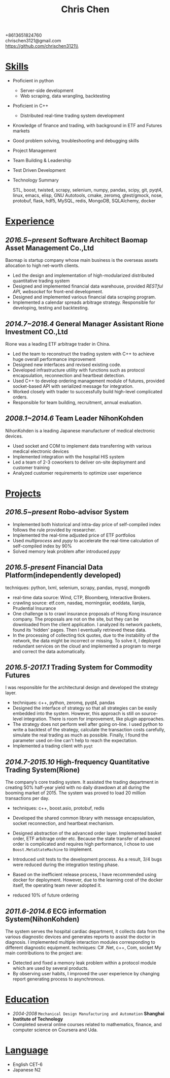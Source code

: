 #+TITLE: Chris Chen
#+OPTIONS: H:2 toc:nil num:nil ^:nil
#+HTML_HEAD: <link rel="stylesheet" type="text/css" href="resume.css" />
#+BEGIN_CENTER
+8613651824760\\
chrischen3121@gmail.com\\
https://github.com/chrischen3121\\
#+END_CENTER

* _Skills_
- Proficient in python
  - Server-side development
  - Web scraping, data wrangling, backtesting
- Proficient in C++
  - Distributed real-time trading system development
- Knowledge of finance and trading, with background in ETF and Futures markets
- Good problem solving, troubleshooting and debugging skills
- Project Management
- Team Building & Leadership
- Test Driven Development
- Technology Summary

  STL, boost, twisted, scrapy, selenium, numpy, pandas, scipy, git, pyqt4, linux, emacs,
  elisp, GNU Autotools, cmake, zeromq, gtest/gmock, nose, protobuf, flask, hdf5, MySQL,
  redis, MongoDB, SQLAlchemy, docker

* _Experience_
** /2016.5~present/   *Software Architect*   Baomap Asset Management Co.,Ltd
Baomap is startup company whose main business is the overseas assets allocation to high net-worth clients.
- Led the design and implementation of high-modularized distributed quantitative trading system
- Designed and implemented financial data warehouse, provided /RESTful API/, /websocket/ for front-end development.
- Designed and implemented various financial data scraping program.
- Implemented a calendar spreads arbitrage strategy. Responsible for developing, testing and backtesting.

** /2014.7~2016.4/   *General Manager Assistant*   Rione Investment CO.,Ltd
Rione was a leading ETF arbitrage trader in China.
- Led the team to reconstruct the trading system with C++ to achieve huge overall performance improvement
- Designed new interfaces and revised existing code.
- Developed infrastructure utility with functions such as protocol encapsulation, reconnection and heartbeat detection.
- Used C++ to develop ordering management module of futures, provided socket-based API with serialized message for integration.
- Worked closely with trader to successfully build high-level complicated orders.
- Responsible for team building, recruitment, annual evaluation.

** /2008.1~2014.6/   *Team Leader*   NihonKohden
NihonKohden is a leading Japanese manufacturer of medical electronic devices.
- Used socket and COM to implement data transferring with various medical electronic devices
- Implemented integration with the hospital HIS system
- Led a team of 2-3 coworkers to deliver on-site deployment and customer training
- Analyzed customer requirements to optimize user experience

* _Projects_
** /2016.5~present/ Robo-advisor System
- Implemented both historical and intra-day price of self-compiled index follows the rule provided by researcher.
- Implemented the real-time adjusted price of ETF portfolios
- Used /multiprocess/ and /pypy/ to accelerate the real-time calculation of self-compiled index by 90%
- Solved memory leak problem after introduced /pypy/

** /2016.5-present/ Financial Data Platform(independently developed)
techniques: python, lxml, selenium, scrapy, pandas, mysql, mongodb
- real-time data source: Wind, CTP, Bloomberg, Interactive Brokers.
- crawling source: etf.com, nasdaq, morningstar, eoddata, lianjia, Prudential Insurance
- One challenge is to crawl insurance proposals of Hong Kong insurance company. The proposals are not on the site, but they can be downloaded from the client application. I analyzed its network packets, found its 'hidden' pages. Then I eventually retrieved these data.
- In the processing of collecting tick quotes, due to the instability of the network, the data might be incorrect or missing. To solve it, I deployed redundant services on the cloud and implemented a program to merge and correct the data automatically.

** /2016.5-2017.1/ Trading System for Commodity Futures
I was responsible for the architectural design and developed the strategy layer.
- techniques: c++, python, zeromq, pyqt4, pandas
- Designed the interface of strategy so that all strategies can be easily embedded into the system. However, this approach is still on source-level integration. There is room for improvement, like plugin approaches.
- The strategy does not perform well after going on-line. I used python to write a backtest of the strategy, calculate the transaction costs carefully, simulate the real trading as much as possible. Finally, I found the parameter used on-line can't help to reach the expectation.
- Implemented a trading client with ~pyqt~

** /2014.7-2015.10/ High-frequency Quantitative Trading System(Rione)
The company’s core trading system. It assisted the trading department in creating 50% half-year yield with no daily drawdown at all during the booming market of 2015. The system was proved to load 20 million transactions per day.
- techniques: c++, boost.asio, protobuf, redis
- Developed the shared common library with message encapsulation, socket reconnection, and heartbeat mechanism.
- Designed abstraction of the advanced order layer. Implemented basket order, ETF arbitrage order etc. Because the state transfer of advanced order is complicated and requires high performance, I chose to use ~Boost.MetaStateMachine~ to implement.
- Introduced unit tests to the development process. As a result, 3/4 bugs were reduced during the integration testing phase.
- Based on the inefficient release process, I have recommended using docker for deployment. However, due to the learning cost of the docker itself, the operating team never adopted it.

- reduced 10% of future ordering

** /2011.6-2014.6/ ECG information System(NihonKohden)
The system serves the hospital cardiac department, it collects data from the various diagnostic devices and generates reports to assist the doctor in diagnosis.
I implemented multiple interaction modules corresponding to different diagnostic equipment. techniques: C# .Net, c++, Com, socket
My main contributions to the project are:
- Detected and fixed a memory leak problem within a protocol module which are used by several products.
- By observing user habits, I improved the user experience by changing report generating process to asynchronous.

* _Education_
- /2004-2008/ ~Mechanical Design Manufacturing and Automation~ *Shanghai Institute of Technology*
- Completed several online courses related to mathematics, finance, and computer science on Coursera and Uda.

* _Language_
- English CET-6
- Japanese N2
